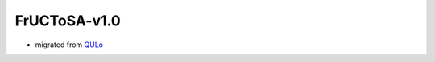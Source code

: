 FrUCToSA-v1.0
=============

* migrated from QULo_


.. _QULo: https://itp.uni-frankfurt.de/~palao/software/QULo/
